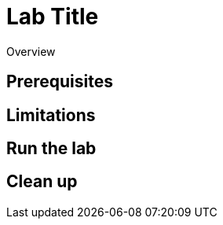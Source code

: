 = Lab Title
// Required: Sets the UI template when published on the Redpanda docs site.
:page-layout: lab
// Required: Add a deployment type by uncommenting one of these lines
//:env-docker: true // Docker
//:env-kubernetes: true // Kubernetes
//:env-linux: true // Linux
//:page-cloud: true // Redpanda Cloud
// Required: For more details about categories, see https://github.com/redpanda-data/redpanda-labs/blob/main/docs/CONTRIBUTING.md
:page-categories:
// Required: Add a short description of what the lab does.
:description:

Overview

== Prerequisites

== Limitations

== Run the lab

== Clean up


